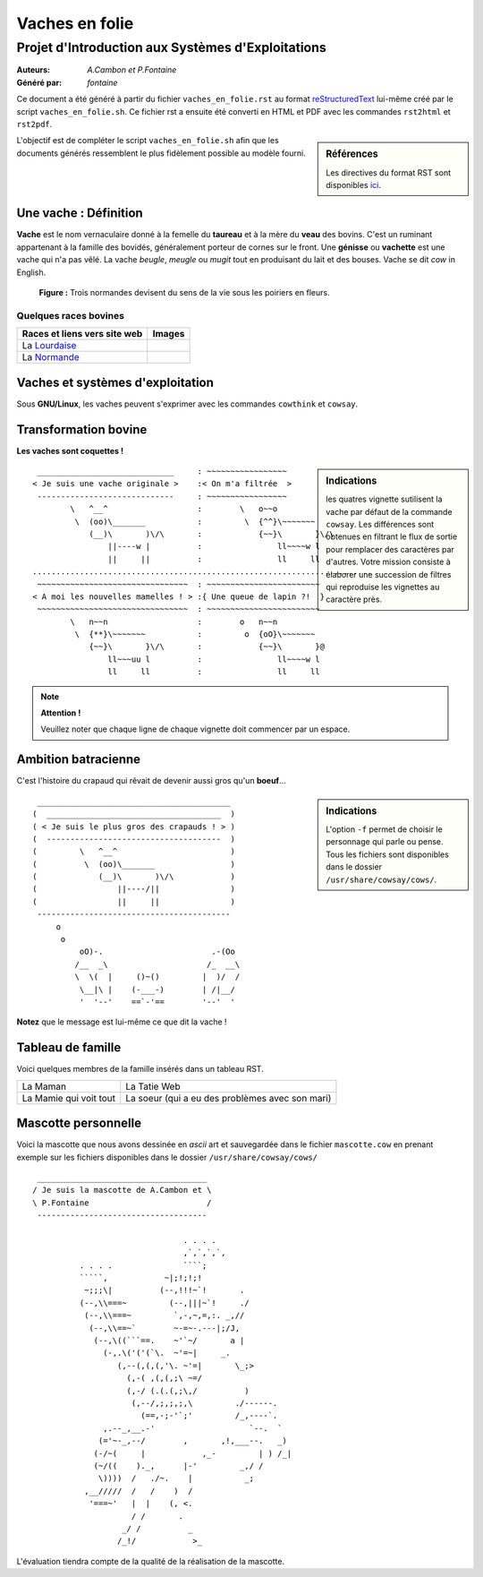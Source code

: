 ===============
Vaches en folie
===============
----------------------------------------------------
Projet d\'Introduction aux Systèmes d\'Exploitations
----------------------------------------------------

:Auteurs: *A.Cambon et P.Fontaine*
:Généré par: *fontaine*

Ce document a été généré  à partir du fichier ``vaches_en_folie.rst`` au
format `reStructuredText`_ lui-même créé par le script
``vaches_en_folie.sh``. Ce fichier  rst a  ensuite  été  converti en
HTML  et  PDF avec  les commandes ``rst2html`` et ``rst2pdf``.

.. _reStructuredText: https://aful.org/wikis/interop/ReStructuredText

.. sidebar:: Références

   Les directives du format RST sont disponibles `ici`_.

.. _ici: http://docutils.sourceforge.net/docs/ref/rst/directives.html

L\'objectif est de compléter le script ``vaches_en_folie.sh`` afin que les
documents générés ressemblent le plus fidèlement possible au modèle fourni.

Une vache : Définition
======================

**Vache** est le nom vernaculaire donné à la femelle du **taureau** et à la mère du **veau** des bovins. C\'est un
ruminant appartenant à la famille des bovidés, généralement porteur de cornes sur le front. Une **génisse**
ou **vachette** est une vache qui n\'a pas vêlé. La vache *beugle*, *meugle* ou *mugit* tout en produisant du lait
et des bouses. Vache se dit *cow* in English.

.. figure:: http://i.imgur.com/yIBMMzL.jpg
   :scale: 200 %

   **Figure :** Trois normandes devisent du sens de la vie sous les poiriers en fleurs.


Quelques races bovines
----------------------

+------------------------------------------------+--------------------------------------------+
| **Races et liens vers site web**               | **Images**                                 |
+================================================+============================================+
| La Lourdaise_                                  | .. image:: http://i.imgur.com/rsgjo74.jpg  |
|				                 | 	:scale: 105%                          |
+------------------------------------------------+--------------------------------------------+
| La Normande_                                   | .. image:: http://i.imgur.com/2y9VGy8.jpg  |
|				                 | 	:scale: 105%                          |
+------------------------------------------------+--------------------------------------------+

.. _Lourdaise: http://bit.ly/Race_Lourdaise
.. _Normande: http://bit.ly/Race_Normande   

Vaches et systèmes d\'exploitation
==================================

Sous **GNU/Linux**, les vaches peuvent s\'exprimer avec les commandes ``cowthink`` et ``cowsay``.

Transformation bovine
=====================
**Les vaches sont coquettes !**


.. sidebar:: Indications

   	les quatres vignette sutilisent la vache par défaut de la commande ``cowsay``. Les différences
	sont obtenues en filtrant le flux de sortie pour remplacer des caractères par d\'autres. Votre
	mission consiste à élaborer une succession de filtres qui reproduise les vignettes au caractère
	près.
                                   



::

  _____________________________     : ~~~~~~~~~~~~~~~~~
 < Je suis une vache originale >    :< On m'a filtrée  >
  -----------------------------     : ~~~~~~~~~~~~~~~~~
         \   ^__^                   :        \   o~~o
          \  (oo)\_______           :         \  {^^}\~~~~~~~
             (__)\       )\/\       :            {~~}\       }\/\
                 ||----w |          :                ll~~~~w l
                 ||     ||          :                ll     ll
 ........................................................................
  ~~~~~~~~~~~~~~~~~~~~~~~~~~~~~~~~  : ~~~~~~~~~~~~~~~~~~~~~~~~
 < A moi les nouvelles mamelles ! > :{ Une queue de lapin ?!  }
  ~~~~~~~~~~~~~~~~~~~~~~~~~~~~~~~~  : ~~~~~~~~~~~~~~~~~~~~~~~~
         \   n~~n                   :        o   n~~n
          \  {**}\~~~~~~~           :         o  {oO}\~~~~~~~
             {~~}\       }\/\       :            {~~}\       }@
                 ll~~~uu l          :                ll~~~~w l
                 ll     ll          :                ll     ll

.. note::
	**Attention !**

	Veuillez noter que chaque ligne de chaque vignette doit commencer par un espace.

Ambition batracienne
====================

C\'est l\'histoire du crapaud qui rêvait de devenir aussi gros qu\'un **boeuf**...

.. sidebar:: Indications

   	L\'option ``-f`` permet de choisir le personnage qui parle ou pense. Tous les fichiers sont
	disponibles dans le dossier ``/usr/share/cowsay/cows/``.


::

  _________________________________________
 (  _____________________________________  )
 ( < Je suis le plus gros des crapauds ! > )
 (  -------------------------------------  )
 (         \   ^__^                        )
 (          \  (oo)\_______                )
 (             (__)\       )\/\            )
 (                 ||----/||               )
 (                 ||     ||               )
  -----------------------------------------
      o                             
       o                            
           oO)-.                       .-(Oo
          /__  _\                     /_  __\
          \  \(  |     ()~()         |  )/  /
           \__|\ |    (-___-)        | /|__/
           '  '--'    ==`-'==        '--'  '


**Notez** que le message est lui-même ce que dit la vache \!

Tableau de famille
==================

Voici quelques membres de la famille insérés dans un tableau RST.   

+----------------------------------------------+-----------------------------------------------+
|.. include:: maman.txt                        |.. include:: tatie.txt                         |
|	:literal:                              |	:literal:                              |
|                                              |                                               |
|La Maman                                      |La Tatie Web                                   |
+----------------------------------------------+-----------------------------------------------+
|.. include:: mamie.txt                        |.. include:: soeur.txt                         |
|	:literal:                              |	:literal:                              |
|                                              |                                               |
|La Mamie qui voit tout                        |La soeur (qui a eu des problèmes avec son mari)|
+----------------------------------------------+-----------------------------------------------+

Mascotte personnelle
====================

Voici la mascotte que nous avons dessinée en *ascii* art et sauvegardée dans le fichier ``mascotte.cow``
en prenant exemple sur les fichiers disponibles dans le dossier ``/usr/share/cowsay/cows/``

::

  ____________________________________   
 / Je suis la mascotte de A.Cambon et \  
 \ P.Fontaine                         /  
  ------------------------------------   
                                         
                                 . . . . 
                                 ,`,`,`,`,
           . . . .               ````;   
           `````,            ~|;!;!;!    
            ~;;;\|          (--,!!!~`!       .
           (--,\\===~         (--,|||~`!     ./
            (--,\\===~         `,-,~,=,:. _,//
             (--,\\==~`        ~-=~-.---|;/J,
              (--,\((```==.    ~'`~/       a |
                (-,.\('('(`\.  ~'=~|     _.    
                   (,--(,(,(,'\. ~'=|       \_;>          
                     (,-( ,(,(,;\ ~=/                            
                     (,-/ (.(.(,;\,/          )
                      (,--/,;,;,;,\         ./------.
                        (==,-;-'`;'         /_,----`. 
                ,.--_,__.-'                    `--.  ` 
               (='~-_,--/        ,       ,!,___--.   _)
              (-/~(     |            ,_-         | ) /_|
              (~/((    )._,      |-'         _,/ /
               \))))  /   ./~.    |           _;           
            ,__/////  /   /    )  /      
             '===~'   |  |    (, <.      
                      / /       .        
                    _/ /          _      
                   /_!/            >_    
                                         
L\'évaluation tiendra compte de la qualité de la réalisation de la mascotte.

